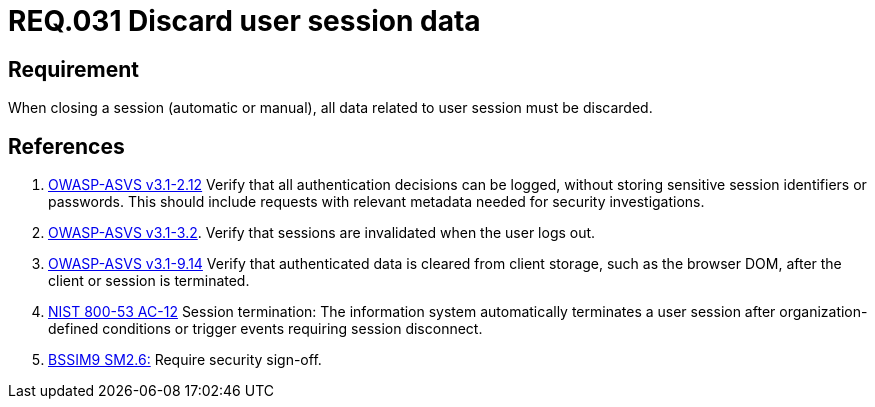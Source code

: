 :slug: rules/031/
:category: rules
:description: This document contains the details of the security requirements related to the definition and management of sessions and session variables in the organization. This requirement establishes the importance of defining controls to manage object sessions securely to avoid common attacks.
:keywords: Requirement, Security, Session, Authentication, Objects, Control
:rules: yes
:translate: rules/031/

= REQ.031 Discard user session data

== Requirement

When closing a session (automatic or manual),
all data related to user session must be discarded.

== References

. [[r1]] link:https://www.owasp.org/index.php/ASVS_V2_Authentication[+OWASP-ASVS v3.1-2.12+]
Verify that all authentication decisions can be logged,
without storing sensitive session identifiers or passwords.
This should include requests with relevant metadata
needed for security investigations.

. [[r2]] link:https://www.owasp.org/index.php/ASVS_V3_Session_Management[+OWASP-ASVS v3.1-3.2+].
Verify that sessions are invalidated when the user logs out.

. [[r3]] link:https://www.owasp.org/index.php/ASVS_V9_Data_Protection[+OWASP-ASVS v3.1-9.14+]
Verify that authenticated data is cleared from client storage,
such as the browser DOM, after the client or session is terminated.

. [[r4]] link:https://nvd.nist.gov/800-53/Rev4/control/AC-12[+NIST+ 800-53 AC-12]
Session termination: The information system automatically terminates
a user session after organization-defined conditions
or trigger events requiring session disconnect.

. [[r5]] link:https://www.bsimm.com/framework/governance/software-security-metrics-strategy.html[+BSSIM9+ SM2.6:]
Require security sign-off.
